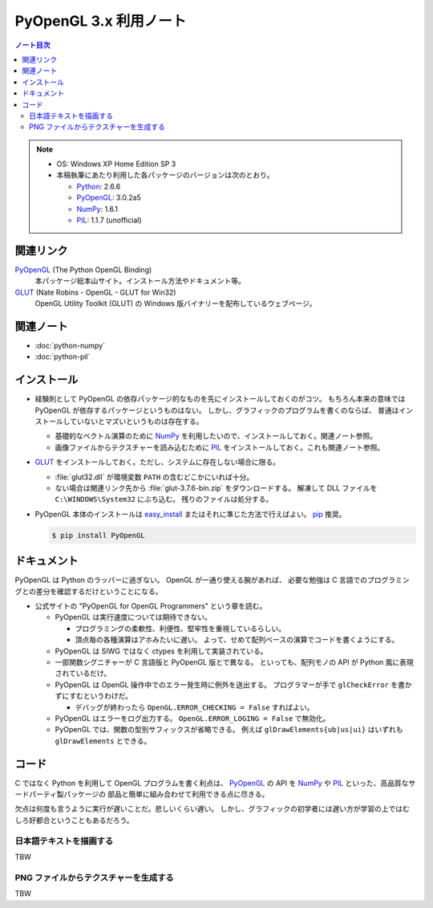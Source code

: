 ======================================================================
PyOpenGL 3.x 利用ノート
======================================================================

.. contents:: ノート目次

.. note::

   * OS: Windows XP Home Edition SP 3
   * 本稿執筆にあたり利用した各パッケージのバージョンは次のとおり。

     * Python_: 2.6.6
     * PyOpenGL_: 3.0.2a5
     * NumPy_: 1.6.1
     * PIL_: 1.1.7 (unofficial)

関連リンク
======================================================================
PyOpenGL_ (The Python OpenGL Binding)
  本パッケージ総本山サイト。インストール方法やドキュメント等。

GLUT_ (Nate Robins - OpenGL - GLUT for Win32)
  OpenGL Utility Toolkit (GLUT) の Windows 版バイナリーを配布しているウェブページ。

関連ノート
======================================================================
* :doc:`python-numpy`
* :doc:`python-pil`

インストール
======================================================================
* 経験則として PyOpenGL の依存パッケージ的なものを先にインストールしておくのがコツ。
  もちろん本来の意味では PyOpenGL が依存するパッケージというものはない。
  しかし、グラフィックのプログラムを書くのならば、
  普通はインストールしていないとマズいというものは存在する。

  * 基礎的なベクトル演算のために NumPy_ を利用したいので、インストールしておく。関連ノート参照。
  * 画像ファイルからテクスチャーを読み込むために PIL_ をインストールしておく。これも関連ノート参照。

* GLUT_ をインストールしておく。ただし、システムに存在しない場合に限る。

  * :file:`glut32.dll` が環境変数 ``PATH`` の含むどこかにいれば十分。
  * ない場合は関連リンク先から :file:`glut-3.7.6-bin.zip` をダウンロードする。
    解凍して DLL ファイルを ``C:\WINDOWS\System32`` にぶち込む。
    残りのファイルは処分する。

* PyOpenGL 本体のインストールは `easy_install`_
  またはそれに準じた方法で行えばよい。
  `pip`_ 推奨。

  .. code-block:: console
  
     $ pip install PyOpenGL

ドキュメント
======================================================================
PyOpenGL は Python のラッパーに過ぎない。
OpenGL が一通り使える腕があれば、
必要な勉強は C 言語でのプログラミングとの差分を確認するだけということになる。

* 公式サイトの "PyOpenGL for OpenGL Programmers" という章を読む。

  * PyOpenGL は実行速度については期待できない。

    * プログラミングの柔軟性、利便性、堅牢性を重視しているらしい。
    * 頂点毎の各種演算はアホみたいに遅い。
      よって、せめて配列ベースの演算でコードを書くようにする。

  * PyOpenGL は SIWG ではなく ctypes を利用して実装されている。

  * 一部関数シグニチャーが C 言語版と PyOpenGL 版とで異なる。
    といっても、配列モノの API が Python 風に表現されているだけ。

  * PyOpenGL は OpenGL 操作中でのエラー発生時に例外を送出する。
    プログラマーが手で ``glCheckError`` を書かずにすむというわけだ。

    * デバッグが終わったら ``OpenGL.ERROR_CHECKING = False`` すればよい。

  * PyOpenGL はエラーをログ出力する。
    ``OpenGL.ERROR_LOGING = False`` で無効化。

  * PyOpenGL では、関数の型別サフィックスが省略できる。
    例えば ``glDrawElements{ub|us|ui}`` はいずれも ``glDrawElements`` とできる。

コード
======================================================================
C ではなく Python を利用して OpenGL プログラムを書く利点は、
PyOpenGL_ の API を NumPy_ や PIL_ といった、高品質なサードパーティ製パッケージの
部品と簡単に組み合わせて利用できる点に尽きる。

欠点は何度も言うように実行が遅いことだ。悲しいくらい遅い。
しかし、グラフィックの初学者には遅い方が学習の上ではむしろ好都合ということもあるだろう。

日本語テキストを描画する
----------------------------------------------------------------------
TBW

PNG ファイルからテクスチャーを生成する
----------------------------------------------------------------------
TBW



.. _Python: http://www.python.org/
.. _PyOpenGL: http://pyopengl.sourceforge.net

.. _easy_install: http://peak.telecommunity.com/DevCenter/EasyInstall
.. _pip: http://pypi.python.org/pypi/pip
.. _Python Extension Packages for Windows - Christoph Gohlke: http://www.lfd.uci.edu/~gohlke/pythonlibs/

.. _Numpy: http://scipy.org/NumPy/
.. _PIL: http://www.pythonware.com/products/pil

.. _PyQt: http://www.riverbankcomputing.com/software/pyqt/intro

.. _GLUT: http://user.xmission.com/~nate/glut.html
